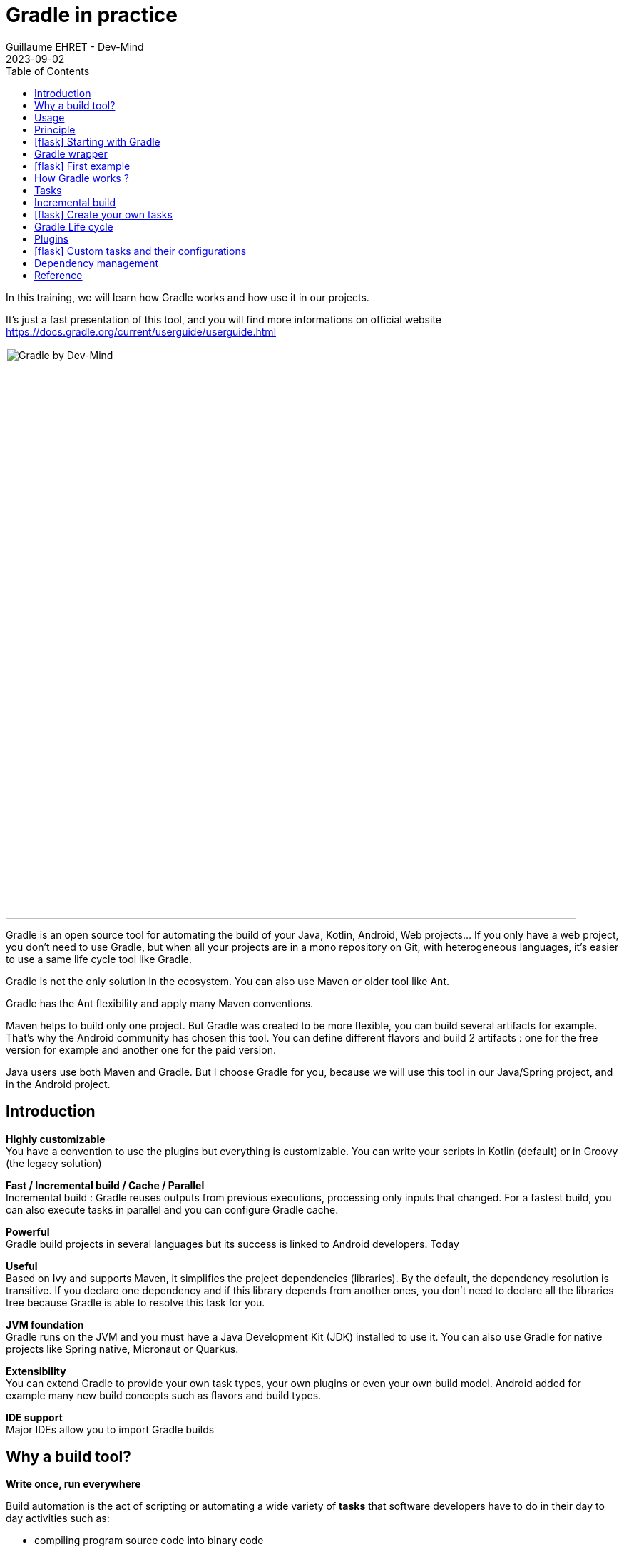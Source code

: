 :doctitle: Gradle in practice
:description: Comment construire une application Java interfacée à une base de données et exposant des services REST
:keywords: Gradle
:author: Guillaume EHRET - Dev-Mind
:revdate: 2023-09-02
:category: Web
:teaser: In this training, we will learn how Gradle works and how use it in our projects. It's just a fast presentation of this tool and you will find more informations on official website.
:imgteaser: ../../img/training/gradle.png
:toc:
:icons: font

In this training, we will learn how Gradle works and how use it in our projects.

It's just a fast presentation of this tool, and you will find more informations on official website https://docs.gradle.org/current/userguide/userguide.html

image::../../img/training/gradle.png[Gradle by Dev-Mind, width=800, align="center"]

Gradle is an open source tool for automating the build of your Java, Kotlin, Android, Web projects... If you only have a web project, you don't need to use Gradle, but when all your projects are in a mono repository on Git, with heterogeneous languages, it's easier to use a same life cycle tool like Gradle.

Gradle is not the only solution in the ecosystem. You can also use Maven or older tool like Ant.

Gradle has the Ant flexibility and apply many Maven conventions.

Maven helps to build only one project. But Gradle was created to be more flexible, you can build several artifacts for example. That's why the Android community has chosen this tool. You can define different flavors and build 2 artifacts : one for the free version for example and another one for the paid version.

Java users use both Maven and Gradle. But I choose Gradle for you, because we will use this tool in our Java/Spring project, and in the Android project.


== Introduction

*Highly customizable* +
You have a convention to use the plugins but everything is customizable.
You can write your scripts in Kotlin (default) or in Groovy (the legacy solution)

*Fast / Incremental build / Cache / Parallel*  +
Incremental build : Gradle reuses outputs from previous executions, processing only inputs that changed. For a fastest build, you can also execute tasks in parallel and you can configure Gradle cache.

*Powerful* +
Gradle build projects in several languages but its success is linked to Android developers. Today

*Useful* +
Based on Ivy and supports Maven, it simplifies the project dependencies (libraries). By the default, the dependency resolution is transitive. If you declare one dependency and if this library depends from another ones, you don't need to declare all the libraries tree because Gradle is able to resolve this task for you.

*JVM foundation* +
Gradle runs on the JVM and you must have a Java Development Kit (JDK) installed to use it. You can also use Gradle for native projects like Spring native, Micronaut or Quarkus.

*Extensibility* +
You can extend Gradle to provide your own task types, your own plugins or even your own build model. Android added for example many new build concepts such as flavors and build types.

*IDE support* +
Major IDEs allow you to import Gradle builds

== Why a build tool?

*Write once, run everywhere*

Build automation is the act of scripting or automating a wide variety of *tasks* that software developers have to do in their day to day activities such as:

- compiling program source code into binary code
- packaging a compiled program for delivery
- running automated tests
- deploying to production systems
- generating documentation and/or release notes.
- ...

== Usage

You can execute Gradle
* In command line in a terminal
* In your IDE (development tools to write and execute code) [.small]#NetBeans, Eclipse or IntelliJ (we will use IntelliJ)#


Online documentation is very complete for the main usages https://docs.gradle.org/current/userguide/userguide.html. It's more difficult when you want to create your own plugins. But it's not a problem in our case.


== Principle

Gradle was not the first build tool. In the past we used https://ant.apache.org/[Ant] and after https://maven.apache.org/[Maven]

* https://ant.apache.org/[Ant] is very powerful, but you describe your build in an xml file, the configuration is not readable and difficult to use on a project with a lot of people, because you don't have conventions to use this tool.
* https://maven.apache.org/[Maven] is better but in my opinion Gradle is the best solution because Maven is
** very verbose (you have to write a lot of thing to configure a build)
** the project is not very flexible by its governance
** slower than Gradle: incremental build is present in the last version and the Gradle cache and parallel execution give an advantage to Gradle

== icon:flask[] Starting with Gradle

You can install the last version on https://gradle.org/install/. If you followed the installation of the package manager https://sdkman.io/[Sdk Man] in the https://dev-mind.fr/training/outil/install-development-environment.html[first lesson], you just have to launch

[source,shell]
----
sdk install gradle 8.2.1
----

Gradle runs on all major operating systems and requires only a Java JDK version 17 or higher to be installed.

To check, run java -version in a terminal on your laptop:

[source,shell]
----
$ java -version

java version "17.0.7" 2023-04-18 LTS
Java(TM) SE Runtime Environment Oracle GraalVM 17.0.7+8.1 (build 17.0.7+8-LTS-jvmci-23.0-b12)
Java HotSpot(TM) 64-Bit Server VM Oracle GraalVM 17.0.7+8.1 (build 17.0.7+8-LTS-jvmci-23.0-b12, mixed mode, sharing)
----


Open a terminal on your laptop or computer to create and initialize a new Gradle project.
You will create a directory and link it to Gradle

[source,shell]
----
mkdir gradle-demo
cd gradle-demo
gradle init
----

If you use a Gradle version > 7, you will have to respond to few questions

[source,shell]
----
Select type of project to generate:
1: basic
2: application
3: library
4: Gradle plugin
Enter selection (default: basic) [1..4] 1

Select build script DSL:
1: Kotlin
2: Groovy
Enter selection (default: Groovy) [1..2] 1

Project name (default: demo): demo

Generate build using new APIs and behavior (some features may change in the next minor release)? (default: no) [yes, no] no
----

You should have this message after

[source,shell]
----
> Task :init
Get more help with your project: Learn more about Gradle by exploring our samples at https://docs.gradle.org/7.5/samples

BUILD SUCCESSFUL in 56s
2 actionable tasks: 2 executed

----

Gradle should have generated this tree

[source,shell]
----
|-- build.gradle.kts  (1)
|-- .gitattributes (2)
|-- .gitignore (2)
|-- gradle
|   | -- wrapper
|       | -- gradle-wrapper.jar  (3)
|       | -- gradle-wrapper.properties  (4)
|-- gradlew  (5)
|-- gradlew.bat (5)
|-- settings.gradle.kts (6)
----

(1). Gradle configuration script for the project +
(2). A git init is automatically made on the project generation +
(3). This jar contains Gradle Wrapper classes and libraries +
(4). Wrapper configuration file (you find the Gradle version used by the project) +
(5). These scripts are used to launch Gradle via the wrapper (2 scripts, one for Unix one for Windows) +
(6). general configuration file (used to declare Gradle sub modules, and global variables)

== Gradle wrapper

Team members can have different versions of Gradle on their laptop. But on a project everybody must use the same version.

From one project to another, you can have different versions of the tool (it's difficult to switch the version on your computer).

Gradle wrapper resolves these problems. The recommended way to execute any Gradle build, is with the help of the Gradle Wrapper (in short just “Wrapper”). The Wrapper is a script that invokes a declared version of Gradle (it fixes the version used in your project), downloading it beforehand if necessary.

As a result, developers can get up and running with a Gradle project quickly without having to follow manual installation.

image::../../img/training/gradle/wrapper.png[width=800, align="center"]

[.code-height]
[source,shell]
----
$ ./gradlew -v
Downloading https://services.gradle.org/distributions/gradle-8.2.1-bin.zip
..........10%...........20%...........30%...........40%...........50%...........60%...........70%...........80%...........90%...........100%

------------------------------------------------------------
Gradle 8.2.1
------------------------------------------------------------

Build time:   2023-07-10 12:12:35 UTC
Revision:     a38ec64d3c4612da9083cc506a1ccb212afeecaa

Kotlin:       1.8.20
Groovy:       3.0.17
Ant:          Apache Ant(TM) version 1.10.13 compiled on January 4 2023
JVM:          17.0.7 (Oracle Corporation 17.0.7+8-LTS-jvmci-23.0-b12)
OS:           Linux 5.19.0-50-generic amd64
----

== icon:flask[] First example

Clone the Github project https://github.com/Dev-Mind/gradle-demo.git

Go in IntelliJ in the menu `File` → `New` → `Project From Existing Sources` and select the Gradle model

image::../../img/training/gradle/idea1.png[width=800, align="center"]

When everything is finished you have your project opened in your IDE with the Gradle configuration loaded.

image::../../img/training/gradle/idea1&2.png[width=1000, align="center"]

You can browse the gradle files as in the tree below

[source,shell]
----
|-- app
|   | -- src
|      | -- main
|          | -- java
|          | -- resources
|      | -- test
|          | -- java
|          | -- resources
|   | -- build.gradle.kts
|-- gradle
|   | -- wrapper
|       | -- gradle-wrapper.jar
|       | -- gradle-wrapper.properties
|-- .gitattributes
|-- .gitignore
|-- gradle.properties
|-- gradlew
|-- gradlew.bat
|-- settings.gradle.kts
----

Open the main file called `build.gradle.kts`.
This is a Java project. So we use the plugin provided by Gradle to manage an application written in Java.

[source,groovy]
----
plugins {
    // Apply the application plugin to add support for building a CLI application in Java.
    application
}

repositories {
    // Use Maven Central for resolving dependencies.
    mavenCentral()
}

dependencies {
    // Use JUnit Jupiter for testing.
    testImplementation("org.junit.jupiter:junit-jupiter:5.10.0")

    // This dependency is used by the application.
    implementation("org.springframework:spring-context:6.0.11")
}

// Apply a specific Java toolchain to ease working on different environments.
java {
    toolchain {
        languageVersion.set(JavaLanguageVersion.of(17))
    }
}

application {
    // Define the main class for the application.
    mainClass.set("com.devmind.gradle.MyApplication")
}
----

You can now launch this command

[source,shell]
----
$ ./gradlew build

BUILD SUCCESSFUL in 7s
8 actionable tasks: 8 executed
----

Gradle executes tasks and in our case Java plugin has launched 8 tasks to build the project. As this is the first build you should have 8 executed task.

If you try to relaunch the same command you should have this output

[source,shell]
----
$ ./gradlew build
BUILD SUCCESSFUL in 517ms
8 actionable tasks: 8 up-to-date
----

You can observe the execution time. The 8 tasks are now executed in 517ms. As you changed nothing Gradle does not relaunch each task. All task have the status UP-TO-DATE

You can launch the `run` task to execute your app

[source,shell]
----
$ ./gradlew :app:run
> Task :app:run
I want to learn Gradle

BUILD SUCCESSFUL in 503ms
3 actionable tasks: 1 executed, 2 up-to-date
----

With IntelliJ, we have a synthetic view of dependencies and tasks

image::../../img/training/gradle/idea3.png[width=600, align="center"]

Now try to list all available tasks in a command window. Run

[.code-height]
[source,shell]
----
$ ./gradlew tasks

> Task :tasks

------------------------------------------------------------
Tasks runnable from root project 'gradle-demo'
------------------------------------------------------------

Application tasks
-----------------
run - Runs this project as a JVM application

Build tasks
-----------
assemble - Assembles the outputs of this project.
build - Assembles and tests this project.
buildDependents - Assembles and tests this project and all projects that depend on it.
buildNeeded - Assembles and tests this project and all projects it depends on.
classes - Assembles main classes.
clean - Deletes the build directory.
jar - Assembles a jar archive containing the classes of the 'main' feature.
testClasses - Assembles test classes.

Build Setup tasks
-----------------
init - Initializes a new Gradle build.
wrapper - Generates Gradle wrapper files.

Distribution tasks
------------------
assembleDist - Assembles the main distributions
distTar - Bundles the project as a distribution.
distZip - Bundles the project as a distribution.
installDist - Installs the project as a distribution as-is.

Documentation tasks
-------------------
javadoc - Generates Javadoc API documentation for the 'main' feature.

Help tasks
----------
buildEnvironment - Displays all buildscript dependencies declared in root project 'gradle-demo'.
dependencies - Displays all dependencies declared in root project 'gradle-demo'.
dependencyInsight - Displays the insight into a specific dependency in root project 'gradle-demo'.
help - Displays a help message.
javaToolchains - Displays the detected java toolchains.
kotlinDslAccessorsReport - Prints the Kotlin code for accessing the currently available project extensions and conventions.
outgoingVariants - Displays the outgoing variants of root project 'gradle-demo'.
projects - Displays the sub-projects of root project 'gradle-demo'.
properties - Displays the properties of root project 'gradle-demo'.
resolvableConfigurations - Displays the configurations that can be resolved in root project 'gradle-demo'.
tasks - Displays the tasks runnable from root project 'gradle-demo' (some of the displayed tasks may belong to subprojects).

Verification tasks
------------------
check - Runs all checks.
test - Runs the test suite.

To see all tasks and more detail, run gradlew tasks --all

To see more detail about a task, run gradlew help --task <task>

BUILD SUCCESSFUL in 1s
1 actionable task: 1 executed
----

== How Gradle works ?

When you want to manage your project with Gradle, you will define a configuration file to declare

* how to download Gradle plugins (that provide a set of tasks)
* how to configure Gradle plugins (properties)
* how to download dependencies of our project (Java libraries)
* add or configure your own tasks

Everything is configured via a DSL (Domain Specific Language) written in Kotlin (or Groovy)

== Tasks

You have many predefined tasks (provided by plugins)

A task

* defines what to do on a set of resources
* may depend on one or more tasks.

Gradle models its builds as Directed Acyclic Graphs (DAGs) of tasks (units of work).

image::../../img/training/gradle/1_dag.png[How Gradle works ?,width=500, align="center"]

You can add your own tasks and let them depend on others

Task graph can be defined by both plugins and your own build scripts, with tasks linked together via the task dependency mechanism.

Tasks themselves consist of:

* *Actions* — pieces of work that do something, like copy files or compile source
* *Inputs* — values, files and directories that the actions use or operate on
* *Outputs* — files and directories that the actions modify or generate

== Incremental build

When inputs and outputs on a gradle task have no change, Gradle won't execute this task and will display *UP-TO-DATE*

.Example with JavaCompile task
image::../../img/training/gradle/1_incremetal.png[Incremental build,width=700, align="center"]


== icon:flask[] Create your own tasks

Add these lines to your `build.gradle.kts` file

[source,shell]
----
tasks.create("hello") {
    doLast {
        println("Hello")
    }
}

tasks.create("world") {
    dependsOn("hello")
    doLast {
        println("World")
    }
}
----

Test by launching these tasks

[source,shell]
----
$ ./gradlew hello
$ ./gradlew world
----

== Gradle Life cycle

A Gradle build has 3 steps

1. *Initialization* +
Gradle determines which projects are involved in the build. A project can have subprojects. All of them have a `build.gradle.kts`.

2. *Configuration* +
Gradle parses the `build.gradle.kts` configuration file (or more if you have some subprojects). After this step, Gradle has built its Directed Acyclic Graphs (DAGs)

3. *Execution* +
Gradle executes one or several tasks (arguments added to `./gradlew`) according to this task graph. Gradle executes tasks one by one in the order defined in the graph.

== Plugins

A plugin provides a task set and entry points to configure this plugin. For example

[source,kotlin]
----
plugins {
    java
}
----

The Java plugin has these tasks

image::../../img/training/gradle/pluginJava.png[Fonctionnement de Gradle,width=100%]


In the next lab, we will use Spring and Spring Boot. We will use Gradle to manage our projects. We will use 2 more plugins

[.code-height]
[source,shell]
----
buildscript {
    plugins {  (1)
      java
      id("org.springframework.boot") version "3.1.2"
      id("io.spring.dependency-management") version "1.1.2"
    }

    repositories { (2)
      mavenCentral()
    }

    group = "com.devmind.faircorp"
    version = "0.0.1-SNAPSHOT"

    java { (3)
      sourceCompatibility = JavaVersion.VERSION_17
    }


    dependencies {
       implementation("org.springframework.boot:spring-boot-starter") (4)
       testImplementation("org.springframework.boot:spring-boot-starter-test")
    }

    tasks.withType<Test> {
      useJUnitPlatform()
    }
}
----

(1). Gradle plugin used +
(2). repository used to download plugins or app libraries +
(3). Personalization of the `java` plugin.
(4). Application dependencies (libraries used by the project)

You have a lot of free plugin to enrich your build. All of them are available on this URL https://plugins.gradle.org/

== icon:flask[] Custom tasks and their configurations

Open your project `gradle-demo` in IntelliJ and add the following code in `build.gradle`

[.code-height]
[source,shell]
----
println("This is executed during the configuration phase.")

tasks.create("configured") {
    description = "My own configured task"
    println("This (configured) is also executed during the configuration phase.")
}

tasks.create("testWrite") {
    description = "My own testWrite task"
    doLast {
        println("This (testWrite) is executed during the execution phase.")
    }
}

tasks.create("testWriteBoth") {
    description = "My own testWriteBoth task"
    doFirst {
        println("This (testWriteBoth) is executed first during the execution phase.")
    }
    doLast {
        println("This (testWriteBoth) is executed last during the execution phase.")
    }
    println("This (testWriteBoth) is executed during the configuration phase as well.")
}
----

Launch the following command to see new tasks
[source,shell]
----
$ ./gradlew tasks --all
----

Then you can test your new task
[source,shell]
----
$ ./gradlew testWrite
----

And
[source,shell]
----
$ ./gradlew testWriteBoth
----

Try to understand what happens ? If you are lost I can help you during face-to-face sessions

[.code-height]
[source,shell]
----
$ ./gradlew testWrite

> Configure project :
This is executed during the configuration phase.
This (configured) is also executed during the configuration phase.
This (testWriteBoth) is executed during the configuration phase as well.

...
----

== Dependency management

You have to define the project dependencies in the build.gradle.kts

Every dependency declared for a Gradle project applies to a specific scope. For example for a Java project, some dependencies should be used

* for compiling source code (scope `implementation`)
* for compiling test code (scope `testImplementation`)
* for running your code (scope `runtime`)
* for running your tests (scope `testRuntime`)
* ...

[source,kotlin]
----
dependencies {
    // Use JUnit Jupiter for testing.
    testImplementation("org.junit.jupiter:junit-jupiter:5.10.0")
    testRuntimeOnly("org.junit.jupiter:junit-jupiter-engine:5.10.0")

    // This dependency is used by the application.
    implementation("org.springframework:spring-context:6.0.11")
}
----

A scope correspond to a configuration in Gradle. A plugin can add pre-defined configurations to your project. The Java plugin, for example, adds several configurations

.Source : https://docs.gradle.org
image::../../img/training/gradle/5_dependencies.png[width=1000, align="center"]


A configuration can extend other configurations to form an inheritance hierarchy. Child configurations inherit the whole set of dependencies declared for any of its parent.

.Source : https://docs.gradle.org
image::../../img/training/gradle/5_dependencies_confiog.png[width=500, align="center"]

<<<

You can define a module dependency (reference to a library in a repository [maven central for example]).

[source, kotlin]
----
dependencies {
    implementation(group = "org.springframework", name = "spring-core", version = "2.5")
    implementation("org.hibernate:hibernate:3.0.5")
}
----

You can define a project dependency if you have a multi-project configuration

[source, kotlin]
----
dependencies {
    implementation(project(":shared"))
}
----

A module can have dependencies on other modules to work properly, so-called transitive dependencies.  By default, Gradle resolves transitive dependencies automatically.

In some case we can help Gradle to not use this mode, to exclude some dependencies or to force a specific version if we have a conflict

[source, kotlin]
----
dependencies {
    implementation("org.hibernate:hibernate:3.1") {
        exclude(module = "cglib") //by artifact name
        exclude(group = "org.jmock") //by group

        //disabling all transitive dependencies of this dependency
        isTransitive = false
    }
}
----


This schema resumes how Gradle download a dependency

image::../../img/training/gradle/dependencies.png[width=800, align="center"]
(1) Gradle looks in his cache if the dependency is present +
(2) It parses the given remote repository(ies), downloads the dependency and stores it in his cache +
(3) Dependency can be provided to project. If this dependency has another dependencies, Gradle loads them transitively

<<<

== Reference

- https://gradle.org/[Gradle web site]
- https://docs.gradle.org/current/userguide/userguide.html[Official documentation]
- https://melix.github.io/blog/2021/03/version-catalogs.html[Library version management]
